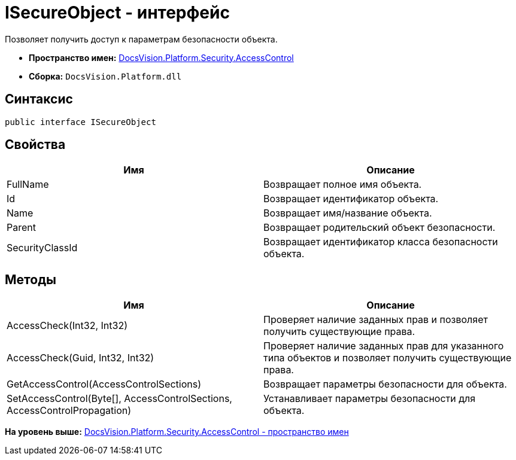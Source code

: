 = ISecureObject - интерфейс

Позволяет получить доступ к параметрам безопасности объекта.

* [.keyword]*Пространство имен:* xref:AccessControl_NS.adoc[DocsVision.Platform.Security.AccessControl]
* [.keyword]*Сборка:* [.ph .filepath]`DocsVision.Platform.dll`

== Синтаксис

[source,pre,codeblock,language-csharp]
----
public interface ISecureObject
----

== Свойства

[cols=",",options="header",]
|===
|Имя |Описание
|FullName |Возвращает полное имя объекта.
|Id |Возвращает идентификатор объекта.
|Name |Возвращает имя/название объекта.
|Parent |Возвращает родительский объект безопасности.
|SecurityClassId |Возвращает идентификатор класса безопасности объекта.
|===

== Методы

[cols=",",options="header",]
|===
|Имя |Описание
|AccessCheck(Int32, Int32) |Проверяет наличие заданных прав и позволяет получить существующие права.
|AccessCheck(Guid, Int32, Int32) |Проверяет наличие заданных прав для указанного типа объектов и позволяет получить существующие права.
|GetAccessControl(AccessControlSections) |Возвращает параметры безопасности для объекта.
|SetAccessControl(Byte[], AccessControlSections, AccessControlPropagation) |Устанавливает параметры безопасности для объекта.
|===

*На уровень выше:* xref:../../../../../api/DocsVision/Platform/Security/AccessControl/AccessControl_NS.adoc[DocsVision.Platform.Security.AccessControl - пространство имен]

